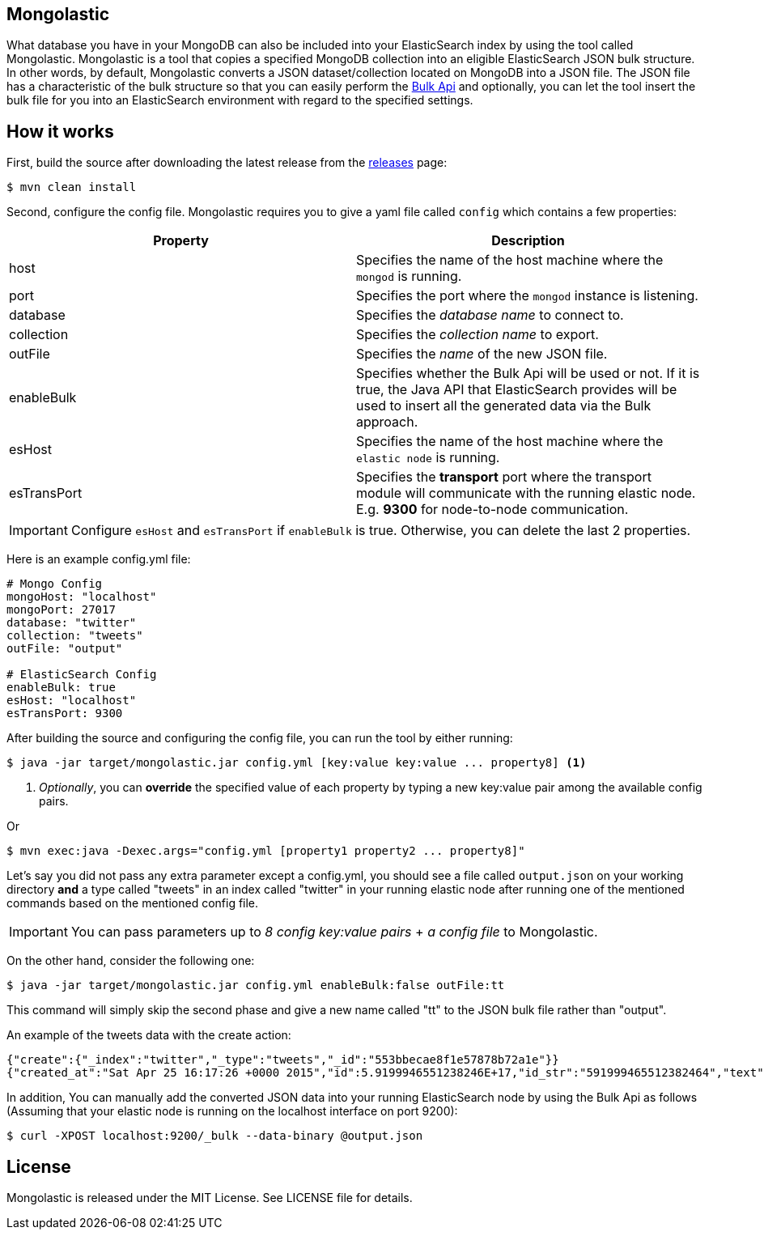 == Mongolastic

What database you have in your MongoDB can also be included into your ElasticSearch index by using the tool called Mongolastic. Mongolastic is a tool that copies a specified MongoDB collection into an eligible ElasticSearch JSON bulk structure. In other words, by default, Mongolastic converts a JSON dataset/collection located on MongoDB into a JSON file. The JSON file has a characteristic of the bulk structure so that you can easily perform the https://www.elastic.co/guide/en/elasticsearch/reference/current/docs-bulk.html#docs-bulk[Bulk Api] and optionally, you can let the tool insert the bulk file for you into an ElasticSearch environment with regard to the specified settings.

== How it works

First, build the source after downloading the latest release from the https://github.com/ozlerhakan/mongolastic/releases[releases] page:

    $ mvn clean install

Second, configure the config file. Mongolastic requires you to give a yaml file called `config` which contains a few properties:

[width="100%",options="header"]
|====================
| Property | Description  
| host |  Specifies the name of the host machine where the `mongod` is running.
| port |  Specifies the port where the `mongod` instance is listening.
| database |  Specifies the _database name_ to connect to.
| collection  |  Specifies the _collection name_ to export.
| outFile |  Specifies the _name_ of the new JSON file.
| enableBulk |  Specifies whether the Bulk Api will be used or not. If it is true, the Java API that ElasticSearch provides will be used to insert all the generated data via the Bulk approach.
| esHost |  Specifies the name of the host machine where the `elastic node` is running.
| esTransPort | Specifies the *transport* port where the transport module will communicate with the running elastic node. E.g. *9300* for node-to-node communication.
|====================

IMPORTANT: Configure `esHost` and `esTransPort` if `enableBulk` is true. Otherwise, you can delete the last 2 properties.

Here is an example config.yml file:

[source,yalm]
----
# Mongo Config
mongoHost: "localhost"
mongoPort: 27017
database: "twitter"
collection: "tweets"
outFile: "output"

# ElasticSearch Config
enableBulk: true
esHost: "localhost"
esTransPort: 9300
----

After building the source and configuring the config file, you can run the tool by either running:

    $ java -jar target/mongolastic.jar config.yml [key:value key:value ... property8] <1>

<1> _Optionally_, you can *override* the specified value of each property by typing a new key:value pair among the available config pairs.

Or

    $ mvn exec:java -Dexec.args="config.yml [property1 property2 ... property8]"

Let's say you did not pass any extra parameter except a config.yml, you should see a file called `output.json` on your working directory *and* a type called "tweets" in an index called "twitter" in your running elastic node after running one of the mentioned commands based on the mentioned config file.

IMPORTANT: You can pass parameters up to _8 config key:value pairs_ + _a config file_ to Mongolastic.

On the other hand, consider the following one:

    $ java -jar target/mongolastic.jar config.yml enableBulk:false outFile:tt

This command will simply skip the second phase and give a new name called "tt" to the JSON bulk file rather than "output".

.An example of the tweets data with the create action:
[source,json]
----
{"create":{"_index":"twitter","_type":"tweets","_id":"553bbecae8f1e57878b72a1e"}}
{"created_at":"Sat Apr 25 16:17:26 +0000 2015","id":5.9199946551238246E+17,"id_str":"591999465512382464","text":"[CALENDAR] Barça have 5 league games left, 2 #UCL semi-final games, and the Spanish Cup final: http://t.co/mWKOzNEWFo http://t.co/cyN1ZZNsSx","source":"<a href=\"http://www.hootsuite.com\"  rel=\"nofollow\">Hootsuite</a>","truncated":false,"in_reply_to_status_id":null,"in_reply_to_status_id_str":null,"in_reply_to_user_id":null,"in_reply_to_user_id_str":null,"in_reply_to_screen_name":null,"geo":null,"coordinates":null,"place":null,"contributors":null,"retweet_count":95.0,"favorite_count":82.0,"favorited":false,"retweeted":false,"possibly_sensitive":false,"possibly_sensitive_appealable":false,"lang":"fr"}
----

In addition, You can manually add the converted JSON data into your running ElasticSearch node by using the Bulk Api as follows (Assuming that your elastic node is running on the localhost interface on port 9200):

    $ curl -XPOST localhost:9200/_bulk --data-binary @output.json

== License

Mongolastic is released under the MIT License. See LICENSE file for details.
